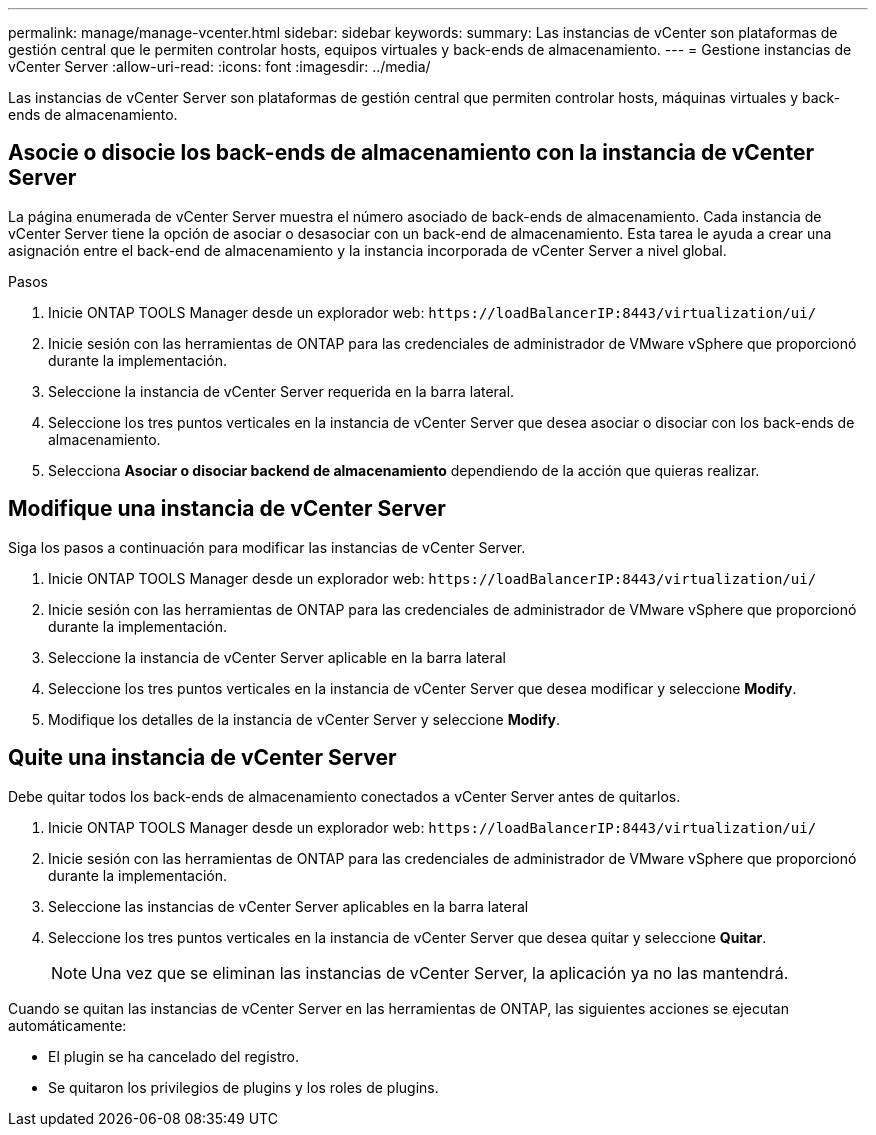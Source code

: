 ---
permalink: manage/manage-vcenter.html 
sidebar: sidebar 
keywords:  
summary: Las instancias de vCenter son plataformas de gestión central que le permiten controlar hosts, equipos virtuales y back-ends de almacenamiento. 
---
= Gestione instancias de vCenter Server
:allow-uri-read: 
:icons: font
:imagesdir: ../media/


[role="lead"]
Las instancias de vCenter Server son plataformas de gestión central que permiten controlar hosts, máquinas virtuales y back-ends de almacenamiento.



== Asocie o disocie los back-ends de almacenamiento con la instancia de vCenter Server

La página enumerada de vCenter Server muestra el número asociado de back-ends de almacenamiento. Cada instancia de vCenter Server tiene la opción de asociar o desasociar con un back-end de almacenamiento. Esta tarea le ayuda a crear una asignación entre el back-end de almacenamiento y la instancia incorporada de vCenter Server a nivel global.

.Pasos
. Inicie ONTAP TOOLS Manager desde un explorador web: `\https://loadBalancerIP:8443/virtualization/ui/`
. Inicie sesión con las herramientas de ONTAP para las credenciales de administrador de VMware vSphere que proporcionó durante la implementación.
. Seleccione la instancia de vCenter Server requerida en la barra lateral.
. Seleccione los tres puntos verticales en la instancia de vCenter Server que desea asociar o disociar con los back-ends de almacenamiento.
. Selecciona *Asociar o disociar backend de almacenamiento* dependiendo de la acción que quieras realizar.




== Modifique una instancia de vCenter Server

Siga los pasos a continuación para modificar las instancias de vCenter Server.

. Inicie ONTAP TOOLS Manager desde un explorador web: `\https://loadBalancerIP:8443/virtualization/ui/`
. Inicie sesión con las herramientas de ONTAP para las credenciales de administrador de VMware vSphere que proporcionó durante la implementación.
. Seleccione la instancia de vCenter Server aplicable en la barra lateral
. Seleccione los tres puntos verticales en la instancia de vCenter Server que desea modificar y seleccione *Modify*.
. Modifique los detalles de la instancia de vCenter Server y seleccione *Modify*.




== Quite una instancia de vCenter Server

Debe quitar todos los back-ends de almacenamiento conectados a vCenter Server antes de quitarlos.

. Inicie ONTAP TOOLS Manager desde un explorador web: `\https://loadBalancerIP:8443/virtualization/ui/`
. Inicie sesión con las herramientas de ONTAP para las credenciales de administrador de VMware vSphere que proporcionó durante la implementación.
. Seleccione las instancias de vCenter Server aplicables en la barra lateral
. Seleccione los tres puntos verticales en la instancia de vCenter Server que desea quitar y seleccione *Quitar*.
+

NOTE: Una vez que se eliminan las instancias de vCenter Server, la aplicación ya no las mantendrá.



Cuando se quitan las instancias de vCenter Server en las herramientas de ONTAP, las siguientes acciones se ejecutan automáticamente:

* El plugin se ha cancelado del registro.
* Se quitaron los privilegios de plugins y los roles de plugins.

